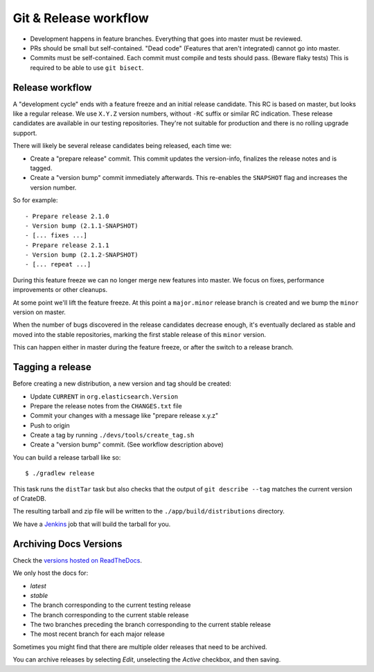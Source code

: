 ======================
Git & Release workflow
======================

- Development happens in feature branches. Everything that goes into master
  must be reviewed.

- PRs should be small but self-contained. "Dead code" (Features that aren't
  integrated) cannot go into master.

- Commits must be self-contained. Each commit must compile and tests should
  pass. (Beware flaky tests)
  This is required to be able to use ``git bisect``.

Release workflow
================


A "development cycle" ends with a feature freeze and an initial release
candidate. This RC is based on master, but looks like a regular release. We use
``X.Y.Z`` version numbers, without ``-RC`` suffix or similar RC indication.
These release candidates are available in our testing repositories. They're not
suitable for production and there is no rolling upgrade support.

There will likely be several release candidates being released, each time we:

- Create a "prepare release" commit. This commit updates the version-info,
  finalizes the release notes and is tagged.
- Create a "version bump" commit immediately afterwards. This re-enables the
  ``SNAPSHOT`` flag and increases the version number.

So for example::

    - Prepare release 2.1.0
    - Version bump (2.1.1-SNAPSHOT)
    - [... fixes ...]
    - Prepare release 2.1.1
    - Version bump (2.1.2-SNAPSHOT)
    - [... repeat ...]

During this feature freeze we can no longer merge new features into master. We
focus on fixes, performance improvements or other cleanups.


At some point we'll lift the feature freeze. At this point a ``major.minor``
release branch is created and we bump the ``minor`` version on master.


When the number of bugs discovered in the release candidates decrease enough,
it's eventually declared as stable and moved into the stable repositories,
marking the first stable release of this ``minor`` version.

This can happen either in master during the feature freeze, or after the switch
to a release branch.


Tagging a release
=================

Before creating a new distribution, a new version and tag should be created:

- Update ``CURRENT`` in ``org.elasticsearch.Version``

- Prepare the release notes from the ``CHANGES.txt`` file

- Commit your changes with a message like "prepare release x.y.z"

- Push to origin

- Create a tag by running ``./devs/tools/create_tag.sh``

- Create a "version bump" commit. (See workflow description above)

You can build a release tarball like so::

    $ ./gradlew release

This task runs the ``distTar`` task but also checks that the output of ``git
describe --tag`` matches the current version of CrateDB.

The resulting tarball and zip file will be written to the
``./app/build/distributions`` directory.


We have a Jenkins_ job that will build the tarball for you.

Archiving Docs Versions
=======================

Check the `versions hosted on ReadTheDocs`_.

We only host the docs for:

- `latest`
- `stable`
- The branch corresponding to the current testing release
- The branch corresponding to the current stable release
- The two branches preceding the branch corresponding to the current stable
  release
- The most recent branch for each major release

Sometimes you might find that there are multiple older releases that need to be
archived.

You can archive releases by selecting *Edit*, unselecting the *Active*
checkbox, and then saving.

.. _Jenkins: http://jenkins-ci.org/
.. _versions hosted on ReadTheDocs: https://readthedocs.org/projects/crate-dbal/versions/
